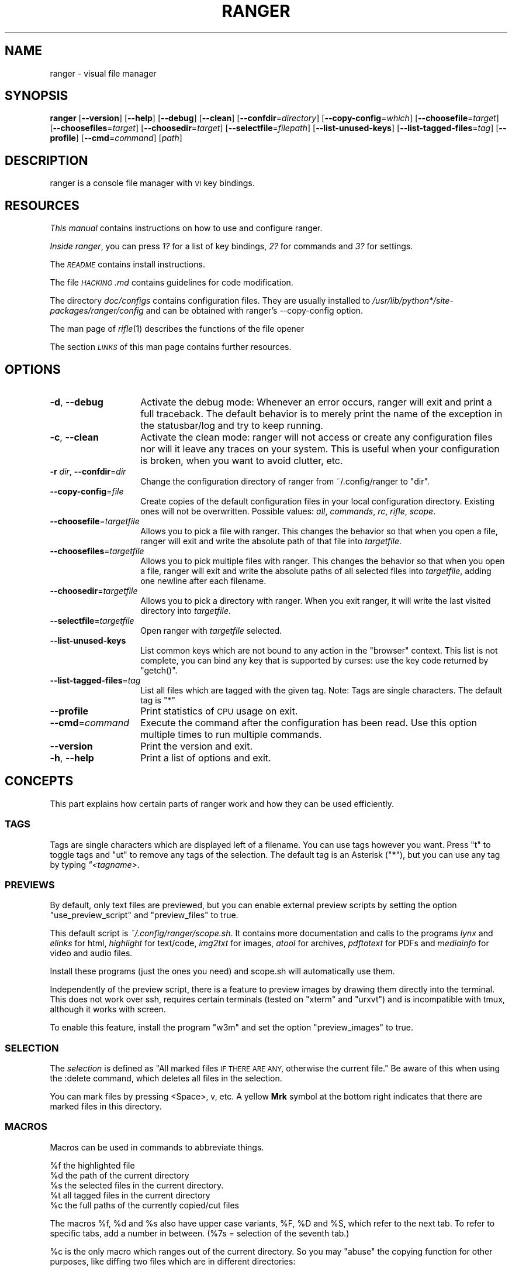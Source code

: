 .\" Automatically generated by Pod::Man 2.28 (Pod::Simple 3.28)
.\"
.\" Standard preamble:
.\" ========================================================================
.de Sp \" Vertical space (when we can't use .PP)
.if t .sp .5v
.if n .sp
..
.de Vb \" Begin verbatim text
.ft CW
.nf
.ne \\$1
..
.de Ve \" End verbatim text
.ft R
.fi
..
.\" Set up some character translations and predefined strings.  \*(-- will
.\" give an unbreakable dash, \*(PI will give pi, \*(L" will give a left
.\" double quote, and \*(R" will give a right double quote.  \*(C+ will
.\" give a nicer C++.  Capital omega is used to do unbreakable dashes and
.\" therefore won't be available.  \*(C` and \*(C' expand to `' in nroff,
.\" nothing in troff, for use with C<>.
.tr \(*W-
.ds C+ C\v'-.1v'\h'-1p'\s-2+\h'-1p'+\s0\v'.1v'\h'-1p'
.ie n \{\
.    ds -- \(*W-
.    ds PI pi
.    if (\n(.H=4u)&(1m=24u) .ds -- \(*W\h'-12u'\(*W\h'-12u'-\" diablo 10 pitch
.    if (\n(.H=4u)&(1m=20u) .ds -- \(*W\h'-12u'\(*W\h'-8u'-\"  diablo 12 pitch
.    ds L" ""
.    ds R" ""
.    ds C` ""
.    ds C' ""
'br\}
.el\{\
.    ds -- \|\(em\|
.    ds PI \(*p
.    ds L" ``
.    ds R" ''
.    ds C`
.    ds C'
'br\}
.\"
.\" Escape single quotes in literal strings from groff's Unicode transform.
.ie \n(.g .ds Aq \(aq
.el       .ds Aq '
.\"
.\" If the F register is turned on, we'll generate index entries on stderr for
.\" titles (.TH), headers (.SH), subsections (.SS), items (.Ip), and index
.\" entries marked with X<> in POD.  Of course, you'll have to process the
.\" output yourself in some meaningful fashion.
.\"
.\" Avoid warning from groff about undefined register 'F'.
.de IX
..
.nr rF 0
.if \n(.g .if rF .nr rF 1
.if (\n(rF:(\n(.g==0)) \{
.    if \nF \{
.        de IX
.        tm Index:\\$1\t\\n%\t"\\$2"
..
.        if !\nF==2 \{
.            nr % 0
.            nr F 2
.        \}
.    \}
.\}
.rr rF
.\"
.\" Accent mark definitions (@(#)ms.acc 1.5 88/02/08 SMI; from UCB 4.2).
.\" Fear.  Run.  Save yourself.  No user-serviceable parts.
.    \" fudge factors for nroff and troff
.if n \{\
.    ds #H 0
.    ds #V .8m
.    ds #F .3m
.    ds #[ \f1
.    ds #] \fP
.\}
.if t \{\
.    ds #H ((1u-(\\\\n(.fu%2u))*.13m)
.    ds #V .6m
.    ds #F 0
.    ds #[ \&
.    ds #] \&
.\}
.    \" simple accents for nroff and troff
.if n \{\
.    ds ' \&
.    ds ` \&
.    ds ^ \&
.    ds , \&
.    ds ~ ~
.    ds /
.\}
.if t \{\
.    ds ' \\k:\h'-(\\n(.wu*8/10-\*(#H)'\'\h"|\\n:u"
.    ds ` \\k:\h'-(\\n(.wu*8/10-\*(#H)'\`\h'|\\n:u'
.    ds ^ \\k:\h'-(\\n(.wu*10/11-\*(#H)'^\h'|\\n:u'
.    ds , \\k:\h'-(\\n(.wu*8/10)',\h'|\\n:u'
.    ds ~ \\k:\h'-(\\n(.wu-\*(#H-.1m)'~\h'|\\n:u'
.    ds / \\k:\h'-(\\n(.wu*8/10-\*(#H)'\z\(sl\h'|\\n:u'
.\}
.    \" troff and (daisy-wheel) nroff accents
.ds : \\k:\h'-(\\n(.wu*8/10-\*(#H+.1m+\*(#F)'\v'-\*(#V'\z.\h'.2m+\*(#F'.\h'|\\n:u'\v'\*(#V'
.ds 8 \h'\*(#H'\(*b\h'-\*(#H'
.ds o \\k:\h'-(\\n(.wu+\w'\(de'u-\*(#H)/2u'\v'-.3n'\*(#[\z\(de\v'.3n'\h'|\\n:u'\*(#]
.ds d- \h'\*(#H'\(pd\h'-\w'~'u'\v'-.25m'\f2\(hy\fP\v'.25m'\h'-\*(#H'
.ds D- D\\k:\h'-\w'D'u'\v'-.11m'\z\(hy\v'.11m'\h'|\\n:u'
.ds th \*(#[\v'.3m'\s+1I\s-1\v'-.3m'\h'-(\w'I'u*2/3)'\s-1o\s+1\*(#]
.ds Th \*(#[\s+2I\s-2\h'-\w'I'u*3/5'\v'-.3m'o\v'.3m'\*(#]
.ds ae a\h'-(\w'a'u*4/10)'e
.ds Ae A\h'-(\w'A'u*4/10)'E
.    \" corrections for vroff
.if v .ds ~ \\k:\h'-(\\n(.wu*9/10-\*(#H)'\s-2\u~\d\s+2\h'|\\n:u'
.if v .ds ^ \\k:\h'-(\\n(.wu*10/11-\*(#H)'\v'-.4m'^\v'.4m'\h'|\\n:u'
.    \" for low resolution devices (crt and lpr)
.if \n(.H>23 .if \n(.V>19 \
\{\
.    ds : e
.    ds 8 ss
.    ds o a
.    ds d- d\h'-1'\(ga
.    ds D- D\h'-1'\(hy
.    ds th \o'bp'
.    ds Th \o'LP'
.    ds ae ae
.    ds Ae AE
.\}
.rm #[ #] #H #V #F C
.\" ========================================================================
.\"
.IX Title "RANGER 1"
.TH RANGER 1 "ranger-1.6.1" "01/29/2015" "ranger manual"
.\" For nroff, turn off justification.  Always turn off hyphenation; it makes
.\" way too many mistakes in technical documents.
.if n .ad l
.nh
.SH "NAME"
ranger \- visual file manager
.SH "SYNOPSIS"
.IX Header "SYNOPSIS"
\&\fBranger\fR [\fB\-\-version\fR] [\fB\-\-help\fR] [\fB\-\-debug\fR] [\fB\-\-clean\fR]
[\fB\-\-confdir\fR=\fIdirectory\fR] [\fB\-\-copy\-config\fR=\fIwhich\fR]
[\fB\-\-choosefile\fR=\fItarget\fR] [\fB\-\-choosefiles\fR=\fItarget\fR]
[\fB\-\-choosedir\fR=\fItarget\fR] [\fB\-\-selectfile\fR=\fIfilepath\fR]
[\fB\-\-list\-unused\-keys\fR] [\fB\-\-list\-tagged\-files\fR=\fItag\fR]
[\fB\-\-profile\fR] [\fB\-\-cmd\fR=\fIcommand\fR] [\fIpath\fR]
.SH "DESCRIPTION"
.IX Header "DESCRIPTION"
ranger is a console file manager with \s-1VI\s0 key bindings.
.SH "RESOURCES"
.IX Header "RESOURCES"
\&\fIThis manual\fR contains instructions on how to use and configure ranger.
.PP
\&\fIInside ranger\fR, you can press \fI1?\fR for a list of key bindings, \fI2?\fR for
commands and \fI3?\fR for settings.
.PP
The \fI\s-1README\s0\fR contains install instructions.
.PP
The file \fI\s-1HACKING\s0.md\fR contains guidelines for code modification.
.PP
The directory \fIdoc/configs\fR contains configuration files.  They are usually
installed to \fI/usr/lib/python*/site\-packages/ranger/config\fR and can be
obtained with ranger's \-\-copy\-config option.
.PP
The man page of \fIrifle\fR\|(1) describes the functions of the file opener
.PP
The section \fI\s-1LINKS\s0\fR of this man page contains further resources.
.SH "OPTIONS"
.IX Header "OPTIONS"
.IP "\fB\-d\fR, \fB\-\-debug\fR" 14
.IX Item "-d, --debug"
Activate the debug mode: Whenever an error occurs, ranger will exit and print a
full traceback.  The default behavior is to merely print the name of the
exception in the statusbar/log and try to keep running.
.IP "\fB\-c\fR, \fB\-\-clean\fR" 14
.IX Item "-c, --clean"
Activate the clean mode:  ranger will not access or create any configuration
files nor will it leave any traces on your system.  This is useful when your
configuration is broken, when you want to avoid clutter, etc.
.IP "\fB\-r\fR \fIdir\fR, \fB\-\-confdir\fR=\fIdir\fR" 14
.IX Item "-r dir, --confdir=dir"
Change the configuration directory of ranger from ~/.config/ranger to \*(L"dir\*(R".
.IP "\fB\-\-copy\-config\fR=\fIfile\fR" 14
.IX Item "--copy-config=file"
Create copies of the default configuration files in your local configuration
directory.  Existing ones will not be overwritten.  Possible values: \fIall\fR,
\&\fIcommands\fR, \fIrc\fR, \fIrifle\fR, \fIscope\fR.
.IP "\fB\-\-choosefile\fR=\fItargetfile\fR" 14
.IX Item "--choosefile=targetfile"
Allows you to pick a file with ranger.  This changes the behavior so that when
you open a file, ranger will exit and write the absolute path of that file into
\&\fItargetfile\fR.
.IP "\fB\-\-choosefiles\fR=\fItargetfile\fR" 14
.IX Item "--choosefiles=targetfile"
Allows you to pick multiple files with ranger.  This changes the behavior so
that when you open a file, ranger will exit and write the absolute paths of all
selected files into \fItargetfile\fR, adding one newline after each filename.
.IP "\fB\-\-choosedir\fR=\fItargetfile\fR" 14
.IX Item "--choosedir=targetfile"
Allows you to pick a directory with ranger.  When you exit ranger, it will
write the last visited directory into \fItargetfile\fR.
.IP "\fB\-\-selectfile\fR=\fItargetfile\fR" 14
.IX Item "--selectfile=targetfile"
Open ranger with \fItargetfile\fR selected.
.IP "\fB\-\-list\-unused\-keys\fR" 14
.IX Item "--list-unused-keys"
List common keys which are not bound to any action in the \*(L"browser\*(R" context.
This list is not complete, you can bind any key that is supported by curses:
use the key code returned by \f(CW\*(C`getch()\*(C'\fR.
.IP "\fB\-\-list\-tagged\-files\fR=\fItag\fR" 14
.IX Item "--list-tagged-files=tag"
List all files which are tagged with the given tag.  Note: Tags are single
characters.  The default tag is \*(L"*\*(R"
.IP "\fB\-\-profile\fR" 14
.IX Item "--profile"
Print statistics of \s-1CPU\s0 usage on exit.
.IP "\fB\-\-cmd\fR=\fIcommand\fR" 14
.IX Item "--cmd=command"
Execute the command after the configuration has been read.  Use this option
multiple times to run multiple commands.
.IP "\fB\-\-version\fR" 14
.IX Item "--version"
Print the version and exit.
.IP "\fB\-h\fR, \fB\-\-help\fR" 14
.IX Item "-h, --help"
Print a list of options and exit.
.SH "CONCEPTS"
.IX Header "CONCEPTS"
This part explains how certain parts of ranger work and how they can be used
efficiently.
.SS "\s-1TAGS\s0"
.IX Subsection "TAGS"
Tags are single characters which are displayed left of a filename.  You can use
tags however you want.  Press \*(L"t\*(R" to toggle tags and \*(L"ut\*(R" to remove any tags of
the selection. The default tag is an Asterisk (\*(L"*\*(R"), but you can use any tag by
typing \fI"<tagname>\fR.
.SS "\s-1PREVIEWS\s0"
.IX Subsection "PREVIEWS"
By default, only text files are previewed, but you can enable external preview
scripts by setting the option \f(CW\*(C`use_preview_script\*(C'\fR and \f(CW\*(C`preview_files\*(C'\fR to true.
.PP
This default script is \fI~/.config/ranger/scope.sh\fR. It contains more
documentation and calls to the programs \fIlynx\fR and \fIelinks\fR for html,
\&\fIhighlight\fR for text/code, \fIimg2txt\fR for images, \fIatool\fR for archives,
\&\fIpdftotext\fR for PDFs and \fImediainfo\fR for video and audio files.
.PP
Install these programs (just the ones you need) and scope.sh will automatically
use them.
.PP
Independently of the preview script, there is a feature to preview images
by drawing them directly into the terminal.  This does not work over ssh,
requires certain terminals (tested on \*(L"xterm\*(R" and \*(L"urxvt\*(R") and is incompatible
with tmux, although it works with screen.
.PP
To enable this feature, install the program \*(L"w3m\*(R" and set the option
\&\f(CW\*(C`preview_images\*(C'\fR to true.
.SS "\s-1SELECTION\s0"
.IX Subsection "SELECTION"
The \fIselection\fR is defined as \*(L"All marked files \s-1IF THERE ARE ANY,\s0 otherwise
the current file.\*(R"  Be aware of this when using the :delete command, which
deletes all files in the selection.
.PP
You can mark files by pressing <Space>, v, etc.  A yellow \fBMrk\fR symbol at the
bottom right indicates that there are marked files in this directory.
.SS "\s-1MACROS\s0"
.IX Subsection "MACROS"
Macros can be used in commands to abbreviate things.
.PP
.Vb 5
\& %f   the highlighted file
\& %d   the path of the current directory
\& %s   the selected files in the current directory.
\& %t   all tagged files in the current directory
\& %c   the full paths of the currently copied/cut files
.Ve
.PP
The macros \f(CW%f\fR, \f(CW%d\fR and \f(CW%s\fR also have upper case variants, \f(CW%F\fR, \f(CW%D\fR and \f(CW%S\fR,
which refer to the next tab.  To refer to specific tabs, add a number in
between.  (%7s = selection of the seventh tab.)
.PP
\&\f(CW%c\fR is the only macro which ranges out of the current directory. So you may
\&\*(L"abuse\*(R" the copying function for other purposes, like diffing two files which
are in different directories:
.PP
.Vb 2
\& Yank the file A (type yy), move to the file B, then type
\& @diff %c %f
.Ve
.PP
Macros for file paths are generally shell-escaped so they can be used in the
\&\f(CW\*(C`shell\*(C'\fR command.
.PP
Additionally, if you create a key binding that uses <any>, a special statement
which accepts any key, then the macro \f(CW%any\fR (or \f(CW%any0\fR, \f(CW%any1\fR, \f(CW%any2\fR, ...) can be
used in the command to get the key that was pressed.
.SS "\s-1BOOKMARKS\s0"
.IX Subsection "BOOKMARKS"
Type \fBm<key>\fR to bookmark the current directory. You can re-enter this
directory by typing \fB`<key>\fR. <key> can be any letter or digit.  Unlike vim,
both lowercase and uppercase bookmarks are persistent.
.PP
Each time you jump to a bookmark, the special bookmark at key ` will be set
to the last directory. So typing \*(L"``\*(R" gets you back to where you were before.
.PP
Bookmarks are selectable when tabbing in the :cd command.
.PP
Note: The bookmarks ' (Apostrophe) and ` (Backtick) are the same.
.SS "\s-1RIFLE\s0"
.IX Subsection "RIFLE"
Rifle is the file opener of ranger.  It can be used as a standalone program or
a python module.  It is located at \fIranger/ext/rifle.py\fR.  In contrast to
other, more simple file openers, rifle can automatically find installed
programs so it can be used effectively out of the box on a variety of systems.
.PP
It's configured in \fIrifle.conf\fR through a list of conditions and commands.
For each line the conditions are checked and if they are met, the respective
command is taken into consideration.  By default, simply the first matching
rule is used.  In ranger, you can list and choose rules by typing \*(L"r\*(R" or simply
by typing \*(L"<rulenumber><enter>\*(R".  If you use rifle standalone, you can list all
rules with the \*(L"\-l\*(R" option and pick a rule with \*(L"\-p <number>\*(R".
.PP
The rules, along with further documentation, are contained in
\&\fIranger/config/rifle.conf\fR.
.SS "\s-1FLAGS\s0"
.IX Subsection "FLAGS"
Flags give you a way to modify the behavior of the spawned process.  They are
used in the commands \f(CW\*(C`:open_with\*(C'\fR (key \*(L"r\*(R") and \f(CW\*(C`:shell\*(C'\fR (key \*(L"!\*(R").
.PP
.Vb 4
\& f   Fork the process.  (Run in background)
\& c   Run the current file only, instead of the selection
\& r   Run application with root privilege (requires sudo)
\& t   Run application in a new terminal window
.Ve
.PP
There are some additional flags that can currently be used only in the \f(CW\*(C`shell\*(C'\fR
command: (for example \f(CW\*(C`:shell \-w df\*(C'\fR)
.PP
.Vb 3
\& p   Redirect output to the pager
\& s   Silent mode.  Output will be discarded.
\& w   Wait for an Enter\-press when the process is done
.Ve
.PP
By default, all the flags are off unless specified otherwise in the
\&\fIrifle.conf\fR configuration file.  You can specify as many flags as you want.
An uppercase flag negates the effect: \*(L"ffcccFsf\*(R" is equivalent to \*(L"cs\*(R".
.PP
The terminal program name for the \*(L"t\*(R" flag is taken from the environment
variable \f(CW$TERMCMD\fR.  If it doesn't exist, it tries to extract it from \f(CW$TERM\fR and
uses \*(L"xterm\*(R" as a fallback if that fails.
.PP
Examples: \f(CW\*(C`:open_with c\*(C'\fR will open the file that you currently point at, even
if you have selected other files.  \f(CW\*(C`:shell \-w df\*(C'\fR will run \*(L"df\*(R" and wait for
you to press Enter before switching back to ranger.
.SS "\s-1PLUGINS\s0"
.IX Subsection "PLUGINS"
ranger's plugin system consists of python files which are located in
\&\fI~/.config/ranger/plugins/\fR and are imported in alphabetical order when
starting ranger.  A plugin changes rangers behavior by overwriting or extending
a function that ranger uses.  This allows you to change pretty much every part
of ranger, but there is no guarantee that things will continue to work in
future versions as the source code evolves.
.PP
There are some hooks that are specifically made for the use in plugins.  They
are functions that start with hook_ and can be found throughout the code.
.PP
.Vb 1
\& grep \*(Aqdef hook_\*(Aq \-r /path/to/rangers/source
.Ve
.PP
Also try:
.PP
.Vb 1
\& pydoc ranger.api
.Ve
.PP
Note that you should \s-1NOT\s0 simply overwrite a function unless you know what
you're doing.  Instead, save the existing function and call it from your new
one.  This way, multiple plugins can use the same hook.  There are several
sample plugins in the \fI/usr/share/doc/ranger/examples/\fR directory, including a
hello-world plugin that describes this procedure.
.SH "KEY BINDINGS"
.IX Header "KEY BINDINGS"
Key bindings are defined in the file \fIranger/config/rc.conf\fR.  Check this
file for a list of all key bindings.  You can copy it to your local
configuration directory with the \-\-copy\-config=rc option.
.PP
Many key bindings take an additional numeric argument.  Type \fI5j\fR to move
down 5 lines, \fI2l\fR to open a file in mode 2, \fI10<Space>\fR to mark 10 files.
.PP
This list contains the most useful bindings:
.SS "\s-1MAIN BINDINGS\s0"
.IX Subsection "MAIN BINDINGS"
.IP "h, j, k, l" 14
.IX Item "h, j, k, l"
Move left, down, up or right
.IP "^D or J, ^U or K" 14
.IX Item "^D or J, ^U or K"
Move a half page down, up
.IP "H, L" 14
.IX Item "H, L"
Move back and forward in the history
.IP "gg" 14
.IX Item "gg"
Move to the top
.IP "G" 14
.IX Item "G"
Move to the bottom
.IP "[, ]" 14
Move up and down in the parent directory.
.IP "^R" 14
.IX Item "^R"
Reload everything
.IP "^L" 14
.IX Item "^L"
Redraw the screen
.IP "i" 14
.IX Item "i"
Inspect the current file in a bigger window.
.IP "E" 14
.IX Item "E"
Edit the current file in \f(CW$EDITOR\fR (\*(L"nano\*(R" by default)
.IP "S" 14
.IX Item "S"
Open a shell in the current directory
.IP "?" 14
Opens this man page
.IP "W" 14
.IX Item "W"
Opens the log window where you can review messages that pop up at the bottom.
.IP "w" 14
.IX Item "w"
Opens the task window where you can view and modify background processes that
currently run in ranger.  In there, you can type \*(L"dd\*(R" to abort a process and
\&\*(L"J\*(R" or \*(L"K\*(R" to change the priority of a process.  Only one process is run at a
time.
.IP "^C" 14
.IX Item "^C"
Stop the currently running background process that ranger has started, like
copying files, loading directories or file previews.
.IP "<octal>=, +<who><what>, \-<who><what>" 14
.IX Item "<octal>=, +<who><what>, -<who><what>"
Change the permissions of the selection.  For example, \f(CW\*(C`777=\*(C'\fR is equivalent to
\&\f(CW\*(C`chmod 777 %s\*(C'\fR, \f(CW\*(C`+ar\*(C'\fR does \f(CW\*(C`chmod a+r %s\*(C'\fR, \f(CW\*(C`\-ow\*(C'\fR does \f(CW\*(C`chmod o\-w %s\*(C'\fR etc.
.IP "yy" 14
.IX Item "yy"
Copy (yank) the selection, like pressing Ctrl+C in modern \s-1GUI\s0 programs.
.IP "dd" 14
.IX Item "dd"
Cut the selection, like pressing Ctrl+X in modern \s-1GUI\s0 programs.
.IP "pp" 14
.IX Item "pp"
Paste the files which were previously copied or cut, like pressing Ctrl+V in
modern \s-1GUI\s0 programs.
.IP "po" 14
.IX Item "po"
Paste the copied/cut files, overwriting existing files.
.IP "pl, pL" 14
.IX Item "pl, pL"
Create symlinks (absolute or relative) to the copied files
.IP "phl" 14
.IX Item "phl"
Create hardlinks to the copied files
.IP "pht" 14
.IX Item "pht"
Duplicate the subdirectory tree of the copied directory, then create
hardlinks for each contained file into the new directory tree.
.IP "m\fIX\fR" 14
.IX Item "mX"
Create a bookmark with the name \fIX\fR
.IP "`\fIX\fR" 14
.IX Item "`X"
Move to the bookmark with the name \fIX\fR
.IP "n" 14
.IX Item "n"
Find the next file.  By default, this gets you to the newest file in the
directory, but if you search something using the keys /, cm, ct, ..., it will
get you to the next found entry.
.IP "N" 14
.IX Item "N"
Find the previous file.
.IP "o\fIX\fR" 14
.IX Item "oX"
Change the sort method (like in mutt)
.IP "z\fIX\fR" 14
.IX Item "zX"
Change settings.  See the settings section for a list of settings and their
hotkey.
.IP "u\fI?\fR" 14
.IX Item "u?"
Universal undo-key.  Depending on the key that you press after \*(L"u\*(R", it either
restores closed tabs (uq), removes tags (ut), clears the copy/cut buffer (ud),
starts the reversed visual mode (uV) or clears the selection (uv).
.IP "f" 14
.IX Item "f"
Quickly navigate by entering a part of the filename.
.IP "Space" 14
.IX Item "Space"
Mark a file.
.IP "v" 14
.IX Item "v"
Toggle the mark-status of all files
.IP "V" 14
.IX Item "V"
Starts the visual mode, which selects all files between the starting point and
the cursor until you press \s-1ESC. \s0 To unselect files in the same way, use \*(L"uV\*(R".
.IP "/" 14
Search for files in the current directory.
.IP ":" 14
Open the console.
.IP "!" 14
Open the console with the content \*(L"shell \*(R" so you can quickly run commands
.IP "@" 14
Open the console with the content \*(L"shell  \f(CW%s\fR\*(R", placing the cursor before the
\&\*(L" \f(CW%s\fR\*(R" so you can quickly run commands with the current selection as the
argument.
.IP "r" 14
.IX Item "r"
Open the console with the content \*(L"open with \*(R" so you can decide which program
to use to open the current file selection.
.IP "cd" 14
.IX Item "cd"
Open the console with the content \*(L"cd \*(R"
.IP "Alt\-\fIN\fR" 14
.IX Item "Alt-N"
Open a tab. N has to be a number from 0 to 9. If the tab doesn't exist yet, it
will be created.
.IP "gn, ^N" 14
.IX Item "gn, ^N"
Create a new tab.
.IP "gt, gT" 14
.IX Item "gt, gT"
Go to the next or previous tab. You can also use \s-1TAB\s0 and \s-1SHIFT+TAB\s0 instead.
.IP "gc, ^W" 14
.IX Item "gc, ^W"
Close the current tab.  The last tab cannot be closed this way.
.IP "M" 14
.IX Item "M"
A key chain that allows you to quickly change the line mode of all the files of
the current directory.  For a more permanent solution, use the command
\&\*(L"default_linemode\*(R" in your rc.conf.
.SS "READLINE-LIKE \s-1BINDINGS IN THE CONSOLE\s0"
.IX Subsection "READLINE-LIKE BINDINGS IN THE CONSOLE"
.IP "^B, ^F" 14
.IX Item "^B, ^F"
Move left and right (B for back, F for forward)
.IP "^P, ^N" 14
.IX Item "^P, ^N"
Move up and down (P for previous, N for Next)
.IP "^A, ^E" 14
.IX Item "^A, ^E"
Move to the start or to the end
.IP "^D" 14
.IX Item "^D"
Delete the current character.
.IP "^H" 14
.IX Item "^H"
Backspace.
.SH "MOUSE BUTTONS"
.IX Header "MOUSE BUTTONS"
.IP "Left Mouse Button" 4
.IX Item "Left Mouse Button"
Click on something and you'll move there.  To run a file, \*(L"enter\*(R" it, like a
directory, by clicking on the preview.
.IP "Right Mouse Button" 4
.IX Item "Right Mouse Button"
Enter a directory or run a file.
.IP "Scroll Wheel" 4
.IX Item "Scroll Wheel"
Scrolls up or down.  You can point at the column of the parent directory while
scrolling to switch directories.
.SH "SETTINGS"
.IX Header "SETTINGS"
This section lists all built-in settings of ranger.  The valid types for the
value are in [brackets].  The hotkey to toggle the setting is in <brokets>, if
a hotkey exists.
.PP
Settings can be changed in the file \fI~/.config/ranger/rc.conf\fR or on the
fly with the command \fB:set option value\fR.  Examples:
.PP
.Vb 2
\& set column_ratios 1,2,3
\& set show_hidden true
.Ve
.PP
The different types of settings and an example for each type:
.PP
.Vb 7
\& setting type   | example values
\& \-\-\-\-\-\-\-\-\-\-\-\-\-\-\-+\-\-\-\-\-\-\-\-\-\-\-\-\-\-\-\-\-\-\-\-\-\-\-\-\-\-\-\-
\& bool           | true, false
\& integer        | 1, 23, 1337
\& string         | foo, hello world
\& list           | 1,2,3,4
\& none           | none
.Ve
.PP
You can view a list of all settings and their current values by pressing \*(L"3?\*(R"
in ranger.
.IP "automatically_count_files [bool]" 4
.IX Item "automatically_count_files [bool]"
Should ranger count and display the number of files in each directory
as soon as it's visible?  This gets slow with remote file sytems.  Turning it
off will still allow you to see the number of files after entering the
directory.
.IP "autosave_bookmarks [bool]" 4
.IX Item "autosave_bookmarks [bool]"
Save bookmarks (used with mX and `X) instantly?  This helps to synchronize
bookmarks between multiple ranger instances but leads to *slight* performance
loss.  When false, bookmarks are saved when ranger is exited.
.IP "autoupdate_cumulative_size [bool]" 4
.IX Item "autoupdate_cumulative_size [bool]"
You can display the \*(L"real\*(R" cumulative size of directories by using the command
:get_cumulative_size or typing \*(L"dc\*(R".  The size is expensive to calculate and
will not be updated automatically.  You can choose to update it automatically
though by turning on this option.
.IP "cd_bookmarks [bool]" 4
.IX Item "cd_bookmarks [bool]"
Specify whether bookmarks should be included in the tab completion of the \*(L"cd\*(R"
command.
.IP "collapse_preview [bool] <zc>" 4
.IX Item "collapse_preview [bool] <zc>"
When no preview is visible, should the last column be squeezed to make use of
the whitespace?
.IP "colorscheme [string]" 4
.IX Item "colorscheme [string]"
Which colorscheme to use?  These colorschemes are available by default:
\&\fBdefault\fR, \fBjungle\fR, \fBsnow\fR.  Snow is a monochrome scheme, jungle replaces
blue directories with green ones for better visibility on certain terminals.
.IP "column_ratios [list]" 4
.IX Item "column_ratios [list]"
How many columns are there, and what are their relative widths?  For example, a
value of 1,1,1 would mean 3 evenly sized columns. 1,1,1,1,4 means 5 columns
with the preview column being as large as the other columns combined.
.IP "confirm_on_delete [string]" 4
.IX Item "confirm_on_delete [string]"
Ask for a confirmation when running the \*(L"delete\*(R" command?  Valid values are
\&\*(L"always\*(R" (default), \*(L"never\*(R", \*(L"multiple\*(R". With \*(L"multiple\*(R", ranger will ask only
if you delete multiple files at once.
.IP "dirname_in_tabs [bool]" 4
.IX Item "dirname_in_tabs [bool]"
Display the directory name in tabs?
.IP "display_size_in_main_column [bool]" 4
.IX Item "display_size_in_main_column [bool]"
Display the file size in the main column?
.IP "display_size_in_status_bar [bool]" 4
.IX Item "display_size_in_status_bar [bool]"
Display the file size in the status bar?
.IP "display_tags_in_all_columns [bool]" 4
.IX Item "display_tags_in_all_columns [bool]"
Display tags in all columns?
.IP "draw_borders [bool]" 4
.IX Item "draw_borders [bool]"
Draw borders around columns?
.IP "draw_progress_bar_in_statusbar [bool]" 4
.IX Item "draw_progress_bar_in_statusbar [bool]"
Draw a progress bar in the status bar which displays the average state of all
currently running tasks which support progress bars?
.IP "flushinput [bool] <zi>" 4
.IX Item "flushinput [bool] <zi>"
Flush the input after each key hit?  One advantage is that when scrolling down
with \*(L"j\*(R", ranger stops scrolling instantly when you release the key.  One
disadvantage is that when you type commands blindly, some keys might get lost.
.IP "hidden_filter [string]" 4
.IX Item "hidden_filter [string]"
A regular expression pattern for files which should be hidden.  For example,
this pattern will hide all files that start with a dot or end with a tilde.
.Sp
.Vb 1
\& set hidden_filter ^\e.|~$
.Ve
.IP "idle_delay [integer]" 4
.IX Item "idle_delay [integer]"
The delay that ranger idly waits for user input, in milliseconds, with a
resolution of 100ms.  Lower delay reduces lag between directory updates but
increases \s-1CPU\s0 load.
.IP "max_console_history_size [integer, none]" 4
.IX Item "max_console_history_size [integer, none]"
How many console commands should be kept in history?  \*(L"none\*(R" will disable the
limit.
.IP "max_history_size [integer, none]" 4
.IX Item "max_history_size [integer, none]"
How many directory changes should be kept in history?
.IP "metadata_deep_search [bool]" 4
.IX Item "metadata_deep_search [bool]"
When the metadata manager module looks for metadata, should it only look for a
\&\*(L".metadata.json\*(R" file in the current directory, or do a deep search and check
all directories above the current one as well?
.IP "mouse_enabled [bool] <zm>" 4
.IX Item "mouse_enabled [bool] <zm>"
Enable mouse input?
.IP "padding_right [bool]" 4
.IX Item "padding_right [bool]"
When collapse_preview is on and there is no preview, should there remain a
little padding on the right?  This allows you to click into that space to run
the file.
.IP "preview_directories [bool] <zP>" 4
.IX Item "preview_directories [bool] <zP>"
Preview directories in the preview column?
.IP "preview_files [bool] <zp>" 4
.IX Item "preview_files [bool] <zp>"
Preview files in the preview column?
.IP "preview_images [bool]" 4
.IX Item "preview_images [bool]"
Draw images inside the console with the external program w3mimgpreview?
.IP "preview_max_size [int]" 4
.IX Item "preview_max_size [int]"
Avoid previewing files that exceed a certain size, in bytes.  Use a value of 0
to disable this feature.
.IP "preview_script [string, none]" 4
.IX Item "preview_script [string, none]"
Which script should handle generating previews?  If the file doesn't exist, or
use_preview_script is off, ranger will handle previews itself by just printing
the content.
.IP "save_console_history [bool]" 4
.IX Item "save_console_history [bool]"
Should the console history be saved on exit?  If disabled, the console history
is reset when you restart ranger.
.IP "scroll_offset [integer]" 4
.IX Item "scroll_offset [integer]"
Try to keep this much space between the top/bottom border when scrolling.
.IP "shorten_title [integer]" 4
.IX Item "shorten_title [integer]"
Trim the title of the window if it gets long?  The number defines how many
directories are displayed at once. A value of 0 turns off this feature.
.IP "show_cursor [bool]" 4
.IX Item "show_cursor [bool]"
Always show the terminal cursor?
.IP "show_hidden_bookmarks [bool]" 4
.IX Item "show_hidden_bookmarks [bool]"
Show dotfiles in the bookmark preview window? (Type ')
.IP "show_hidden [bool] <zh>, <^H>" 4
.IX Item "show_hidden [bool] <zh>, <^H>"
Show hidden files?
.IP "sort_case_insensitive [bool] <zc>" 4
.IX Item "sort_case_insensitive [bool] <zc>"
Sort case-insensitively?  If true, \*(L"a\*(R" will be listed before \*(L"B\*(R" even though
its \s-1ASCII\s0 value is higher.
.IP "sort_directories_first [bool] <zd>" 4
.IX Item "sort_directories_first [bool] <zd>"
Sort directories first?
.IP "sort_reverse [bool] <or>" 4
.IX Item "sort_reverse [bool] <or>"
Reverse the order of files?
.IP "sort [string] <oa>, <ob>, <oc>, <oe>, <om>, <on>, <ot>, <os>, <oz>" 4
.IX Item "sort [string] <oa>, <ob>, <oc>, <oe>, <om>, <on>, <ot>, <os>, <oz>"
Which sorting mechanism should be used?  Choose one of \fBatime\fR, \fBbasename\fR,
\&\fBctime\fR, \fBextension\fR, \fBmtime\fR, \fBnatural\fR, \fBtype\fR, \fBsize\fR, \fBrandom\fR
.Sp
Note: You can reverse the order by typing an uppercase second letter in the key
combination, e.g. \*(L"oN\*(R" to sort from Z to A.
.IP "status_bar_on_top [bool]" 4
.IX Item "status_bar_on_top [bool]"
Put the status bar at the top of the window?
.IP "tilde_in_titlebar [bool]" 4
.IX Item "tilde_in_titlebar [bool]"
Abbreviate \f(CW$HOME\fR with ~ in the title bar (first line) of ranger?
.IP "unicode_ellipsis [bool]" 4
.IX Item "unicode_ellipsis [bool]"
Use a unicode \*(L"...\*(R" character instead of \*(L"~\*(R" to mark cut-off filenames?
.IP "update_title [bool]" 4
.IX Item "update_title [bool]"
Set a window title?
.IP "update_tmux_title [bool]" 4
.IX Item "update_tmux_title [bool]"
Set the title to \*(L"ranger\*(R" in the tmux program?
.IP "use_preview_script [bool] <zv>" 4
.IX Item "use_preview_script [bool] <zv>"
Use the preview script defined in the setting \fIpreview_script\fR?
.IP "vcs_aware [bool]" 4
.IX Item "vcs_aware [bool]"
Gather and display data about version control systems. Supported vcs: git, hg.
.IP "vcs_backend_git, vcs_backend_hg, vcs_backend_bzr [string]" 4
.IX Item "vcs_backend_git, vcs_backend_hg, vcs_backend_bzr [string]"
Sets the state for the version control backend. The possible values are:
.Sp
.Vb 3
\& disabled   don\*(Aqt display any information.
\& local      display only local state.
\& enabled    display both, local and remote state. May be slow for hg and bzr.
.Ve
.IP "xterm_alt_key [bool]" 4
.IX Item "xterm_alt_key [bool]"
Enable this if key combinations with the Alt Key don't work for you.
(Especially on xterm)
.SH "COMMANDS"
.IX Header "COMMANDS"
You can enter the commands in the console which is opened by pressing \*(L":\*(R".
.PP
You can always get a list of the currently existing commands by typing \*(L"2?\*(R" in
ranger.  For your convenience, this is a list of the \*(L"public\*(R" commands including their parameters, excluding descriptions:
.PP
.Vb 10
\& alias [newcommand] [oldcommand]
\& bulkrename
\& cd [directory]
\& chain command1[; command2[; command3...]]
\& chmod octal_number
\& cmap key command
\& console [\-pSTARTPOSITION] command
\& copycmap key newkey [newkey2...]
\& copymap key newkey [newkey2...]
\& copypmap key newkey [newkey2...]
\& copytmap key newkey [newkey2...]
\& cunmap keys...
\& default_linemode [path=regexp | tag=tags] linemodename
\& delete
\& edit [filename]
\& eval [\-q] python_code
\& filter [string]
\& filter_inode_type [dfl]
\& find pattern
\& flat level
\& grep pattern
\& linemode linemodename
\& load_copy_buffer
\& map key command
\& mark pattern
\& mark_tag [tags]
\& meta key value
\& mkdir dirname
\& open_with [application] [flags] [mode]
\& pmap key command
\& prompt_metadata [key1 [key2 [...]]]
\& punmap keys...
\& quit
\& quit!
\& relink newpath
\& rename_append
\& rename newname
\& save_copy_buffer
\& scout [\-FLAGS] pattern
\& search pattern
\& search_inc pattern
\& set option value
\& setlocal [path=<path>] option value
\& shell [\-FLAGS] command
\& terminal
\& tmap key command
\& touch filename
\& travel pattern
\& tunmap keys...
\& unmap keys...
\& unmark pattern
\& unmark_tag [tags]
.Ve
.PP
There are additional commands which are directly translated to python
functions, one for every method in the ranger.core.actions.Actions class.
They are not documented here, since they are mostly for key bindings, not to be
typed in by a user.  Read the source if you are interested in them.
.PP
These are the public commands including their descriptions:
.IP "alias [\fInewcommand\fR] [\fIoldcommand\fR]" 2
.IX Item "alias [newcommand] [oldcommand]"
Copies the oldcommand as newcommand.
.IP "bulkrename" 2
.IX Item "bulkrename"
This command opens a list of selected files in an external editor.  After you
edit and save the file, it will generate a shell script which does bulk
renaming according to the changes you did in the file.
.Sp
This shell script is opened in an editor for you to review.  After you close
it, it will be executed.
.IP "cd [\fIdirectory\fR]" 2
.IX Item "cd [directory]"
The cd command changes the directory.  The command \f(CW\*(C`:cd \-\*(C'\fR is equivalent to
typing ``.
.IP "chain \fIcommand1\fR[; \fIcommand2\fR[; \fIcommand3\fR...]]" 2
.IX Item "chain command1[; command2[; command3...]]"
Combines multiple commands into one, separated by semicolons.
.IP "chmod \fIoctal_number\fR" 2
.IX Item "chmod octal_number"
Sets the permissions of the selection to the octal number.
.Sp
The octal number is between 000 and 777. The digits specify the permissions for
the user, the group and others.  A 1 permits execution, a 2 permits writing, a
4 permits reading.  Add those numbers to combine them. So a 7 permits
everything.
.Sp
Key bindings in the form of [\-+]<who><what> and <octal>= also exist.  For
example, \fB+ar\fR allows reading for everyone, \-ow forbids others to write and
777= allows everything.
.Sp
See also: man 1 chmod
.IP "cmap \fIkey\fR \fIcommand\fR" 2
.IX Item "cmap key command"
Binds keys for the console. Works like the \f(CW\*(C`map\*(C'\fR command.
.IP "console [\-p\fIN\fR] \fIcommand\fR" 2
.IX Item "console [-pN] command"
Opens the console with the command already typed in.  The cursor is placed at
\&\fIN\fR.
.IP "copycmap \fIkey\fR \fInewkey\fR [\fInewkey2\fR ...]" 2
.IX Item "copycmap key newkey [newkey2 ...]"
See \f(CW\*(C`copymap\*(C'\fR
.IP "copymap \fIkey\fR \fInewkey\fR [\fInewkey2\fR ...]" 2
.IX Item "copymap key newkey [newkey2 ...]"
Copies the keybinding \fIkey\fR to \fInewkey\fR in the \*(L"browser\*(R" context.  This is a
deep copy, so if you change the new binding (or parts of it) later, the old one
is not modified.
.Sp
To copy key bindings of the console, taskview, or pager use \*(L"copycmap\*(R",
\&\*(L"copytmap\*(R" or \*(L"copypmap\*(R".
.IP "copypmap \fIkey\fR \fInewkey\fR [\fInewkey2\fR ...]" 2
.IX Item "copypmap key newkey [newkey2 ...]"
See \f(CW\*(C`copymap\*(C'\fR
.IP "copytmap \fIkey\fR \fInewkey\fR [\fInewkey2\fR ...]" 2
.IX Item "copytmap key newkey [newkey2 ...]"
See \f(CW\*(C`copymap\*(C'\fR
.IP "cunmap [\fIkeys...\fR]" 2
.IX Item "cunmap [keys...]"
Removes key mappings of the console. Works like the \f(CW\*(C`unmap\*(C'\fR command.
.IP "default_linemode [\fIpath=regexp\fR | \fItag=tags\fR] \fIlinemodename\fR" 2
.IX Item "default_linemode [path=regexp | tag=tags] linemodename"
Sets the default linemode.  See \fIlinemode\fR command.
.Sp
Examples:
.Sp
Set the global default linemode to \*(L"permissions\*(R":
 :default_linemode permissions
.Sp
Set the default linemode to \*(L"permissions\*(R" for all files tagged with \*(L"p\*(R" or \*(L"P\*(R":
 :default_linemode tag=pP permissions
.Sp
Set the default linemode for all files in ~/books/ to \*(L"metatitle\*(R":
 :default_linemode path=/home/.*?/books/.* metatitle
.IP "delete" 2
.IX Item "delete"
Destroy all files in the selection with a roundhouse kick.  ranger will ask for
a confirmation if you attempt to delete multiple (marked) files or non-empty
directories.  This can be changed by modifying the setting \*(L"confirm_on_delete\*(R".
.IP "edit [\fIfilename\fR]" 2
.IX Item "edit [filename]"
Edit the current file or the file in the argument.
.IP "eval [\fI\-q\fR] \fIpython_code\fR" 2
.IX Item "eval [-q] python_code"
Evaluates the python code.  `fm' is a reference to the \s-1FM\s0 instance.  To display
text, use the function `p'.  The result is displayed on the screen unless you
use the \*(L"\-q\*(R" option.
.Sp
Examples:
 :eval fm
 :eval len(fm.tabs)
 :eval p(\*(L"Hello World!\*(R")
.IP "filter [\fIstring\fR]" 2
.IX Item "filter [string]"
Displays only the files which contain the \fIstring\fR in their basename.  Running
this command without any parameter will reset the fitler.
.Sp
This command is based on the \fIscout\fR command and supports all of its options.
.IP "filter_inode_type [dfl]" 2
.IX Item "filter_inode_type [dfl]"
Displays only the files of specified inode type. To display only directories,
use the 'd' parameter. To display only files, use the 'f' parameter. To display
only links, use the 'l' parameter. Parameters can be combined. To remove this
filter, use no parameter.
.IP "find \fIpattern\fR" 2
.IX Item "find pattern"
Search files in the current directory that contain the given (case-insensitive)
string in their name as you type.  Once there is an unambiguous result, it will
be run immediately. (Or entered, if it's a directory.)
.Sp
This command is based on the \fIscout\fR command and supports all of its options.
.IP "flat level" 2
.IX Item "flat level"
Flattens the directory view up to the specified level. Level \-1 means infinite
level. Level 0 means standard view without flattened directory view. Level
values \-2 and less are invalid.
.IP "grep \fIpattern\fR" 2
.IX Item "grep pattern"
Looks for a string in all marked files or directories.
.IP "linemode \fIlinemodename\fR" 2
.IX Item "linemode linemodename"
Sets the linemode of all files in the current directory.  The linemode may be:
.Sp
.Vb 5
\& "filename": display each line as "<basename>...<size>"
\& "permissions": display each line as "<permissions> <owner> <group> <basename>"
\& "metatitle": display metadata from .metadata.json files if
\&     available, fall back to the "filename" linemode if no
\&     metadata was found.  See :meta command.
.Ve
.IP "load_copy_buffer" 2
.IX Item "load_copy_buffer"
Load the copy buffer from \fI~/.config/ranger/copy_buffer\fR.  This can be used to
pass the list of copied files to another ranger instance.
.IP "map \fIkey\fR \fIcommand\fR" 2
.IX Item "map key command"
Assign the key combination to the given command.  Whenever you type the
key/keys, the command will be executed.  Additionally, if you use a quantifier
when typing the key, like 5j, it will be passed to the command as the attribute
\&\*(L"self.quantifier\*(R".
.Sp
The keys you bind with this command are accessible in the file browser only,
not in the console, task view or pager.  To bind keys there, use the commands
\&\*(L"cmap\*(R", \*(L"tmap\*(R" or \*(L"pmap\*(R".
.IP "mark \fIpattern\fR" 2
.IX Item "mark pattern"
Mark all files matching the regular expression pattern.
.Sp
This command is based on the \fIscout\fR command and supports all of its options.
.IP "mark_tag [\fItags\fR]" 2
.IX Item "mark_tag [tags]"
Mark all tags that are tagged with either of the given tags.  When leaving out
the tag argument, all tagged files are marked.
.IP "meta \fIkey\fR \fIvalue\fR" 2
.IX Item "meta key value"
Set the metadata of the currently highlighted file.  Example:
.Sp
.Vb 2
\& :meta title The Hitchhiker\*(Aqs Guide to the Galaxy
\& :meta year 1979
.Ve
.Sp
This metadata can be displayed by, for example, using the \*(L"metatitle\*(R" line mode
by typing Mt.
.IP "mkdir \fIdirname\fR" 2
.IX Item "mkdir dirname"
Creates a directory with the name \fIdirname\fR.
.IP "open_with [\fIapplication\fR] [\fIflags\fR] [\fImode\fR]" 2
.IX Item "open_with [application] [flags] [mode]"
Open the selected files with the given application, unless it is omitted, in
which case the default application is used.  \fIflags\fR change the way the
application is executed and are described in their own section in this man
page.  The \fImode\fR is a number that specifies which application to use.  The list
of applications is generated by the external file opener \*(L"rifle\*(R" and can be
displayed when pressing \*(L"r\*(R" in ranger.
.Sp
Note that if you specify an application, the mode is ignored.
.IP "pmap \fIkey\fR \fIcommand\fR" 2
.IX Item "pmap key command"
Binds keys for the pager. Works like the \f(CW\*(C`map\*(C'\fR command.
.IP "prompt_metadata [\fIkeys ...\fR]" 2
.IX Item "prompt_metadata [keys ...]"
Prompt the user to input metadata with the \f(CW\*(C`meta\*(C'\fR command for multiple keys in
a row.
.IP "punmap [\fIkeys ...\fR]" 2
.IX Item "punmap [keys ...]"
Removes key mappings of the pager. Works like the \f(CW\*(C`unmap\*(C'\fR command.
.IP "quit" 2
.IX Item "quit"
Like quit!, but closes only this tab if multiple tabs are open.
.IP "quit!" 2
.IX Item "quit!"
Quit ranger.  The current directory will be bookmarked as ' so you can re-enter
it by typing `` or '' the next time you start ranger.
.IP "relink \fInewpath\fR" 2
.IX Item "relink newpath"
Change the link destination of the current symlink file to <newpath>. First
<tab> will load the original link.
.IP "rename_append" 2
.IX Item "rename_append"
Opens the console with \*(L":rename <current file>\*(R" with the cursor automatically
placed before the file extension
.IP "rename \fInewname\fR" 2
.IX Item "rename newname"
Rename the current file.  If a file with that name already exists, the renaming
will fail.  Also try the key binding A for appending something to a file name.
.IP "save_copy_buffer" 2
.IX Item "save_copy_buffer"
Save the copy buffer to \fI~/.config/ranger/copy_buffer\fR.  This can be used to
pass the list of copied files to another ranger instance.
.IP "scout [\-\fIflags\fR...] [\-\-] \fIpattern\fR" 2
.IX Item "scout [-flags...] [--] pattern"
Swiss army knife command for searching, traveling and filtering files.
The command takes various flags as arguments which can be used to
influence its behaviour:
.Sp
.Vb 10
\& \-a = automatically open a file on unambiguous match
\& \-e = open the selected file when pressing enter
\& \-f = filter files that match the current search pattern
\& \-g = interpret pattern as a glob pattern
\& \-i = ignore the letter case of the files
\& \-k = keep the console open when changing a directory with the command
\& \-l = letter skipping; e.g. allow "rdme" to match the file "readme"
\& \-m = mark the matching files after pressing enter
\& \-M = unmark the matching files after pressing enter
\& \-p = permanent filter: hide non\-matching files after pressing enter
\& \-s = smart case; like \-i unless pattern contains upper case letters
\& \-t = apply filter and search pattern as you type
\& \-v = inverts the match
.Ve
.Sp
Multiple flags can be combined.  For example, \*(L":scout \-gpt\*(R" would create
a :filter\-like command using globbing.
.IP "search \fIpattern\fR" 2
.IX Item "search pattern"
Search files in the current directory that match the given (case insensitive)
regular expression pattern.
.Sp
This command is based on the \fIscout\fR command and supports all of its options.
.IP "search_inc \fIpattern\fR" 2
.IX Item "search_inc pattern"
Search files in the current directory that match the given (case insensitive)
regular expression pattern.  This command gets you to matching files as you
type.
.Sp
This command is based on the \fIscout\fR command and supports all of its options.
.IP "set \fIoption\fR \fIvalue\fR" 2
.IX Item "set option value"
Assigns a new value to an option.  Valid options are listed in the settings
section.  Use tab completion to get the current value of an option, though this
doesn't work for functions and regular expressions. Valid values are:
.Sp
.Vb 7
\& setting type   | example values
\& \-\-\-\-\-\-\-\-\-\-\-\-\-\-\-+\-\-\-\-\-\-\-\-\-\-\-\-\-\-\-\-\-\-\-\-\-\-\-\-\-\-\-\-
\& bool           | true, false
\& integer        | 1, 23, 1337
\& string         | foo, hello world
\& list           | 1,2,3,4
\& none           | none
.Ve
.IP "setlocal [path=\fIpath\fR] \fIoption\fR \fIvalue\fR" 2
.IX Item "setlocal [path=path] option value"
Assigns a new value to an option, but locally for the directory given by
\&\fIpath\fR. This means, that this option only takes effect when visiting that
directory. If no path is given, uses the current directory.
.IP "shell [\-\fIflags\fR] \fIcommand\fR" 2
.IX Item "shell [-flags] command"
Run a shell command.  \fIflags\fR are discussed in their own section.
.IP "terminal" 2
.IX Item "terminal"
Spawns the \fIx\-terminal-emulator\fR starting in the current directory.
.IP "tmap \fIkey\fR \fIcommand\fR" 2
.IX Item "tmap key command"
Binds keys for the taskview. Works like the \f(CW\*(C`map\*(C'\fR command.
.IP "touch \fIfilename\fR" 2
.IX Item "touch filename"
Creates an empty file with the name \fIfilename\fR, unless it already exists.
.IP "travel \fIpattern\fR" 2
.IX Item "travel pattern"
Filters the current directory for files containing the letters in the
string, possibly with other letters in between.  The filter is applied as
you type.  When only one directory is left, it is entered and the console
is automatically reopened, allowing for fast travel.
To close the console, press \s-1ESC\s0 or execute a file.
.Sp
This command is based on the \fIscout\fR command and supports all of its options.
.IP "tunmap [\fIkeys ...\fR]" 2
.IX Item "tunmap [keys ...]"
Removes key mappings of the taskview. Works like the \f(CW\*(C`unmap\*(C'\fR command.
.IP "unmap [\fIkeys\fR ...]" 2
.IX Item "unmap [keys ...]"
Removes the given key mappings in the \*(L"browser\*(R" context.  To unmap key bindings
in the console, taskview, or pager use \*(L"cunmap\*(R", \*(L"tunmap\*(R" or \*(L"punmap\*(R".
.IP "unmark \fIpattern\fR" 2
.IX Item "unmark pattern"
Unmark all files matching a regular expression pattern.
.Sp
This command is based on the \fIscout\fR command and supports all of its options.
.IP "unmark_tag [\fItags\fR]" 2
.IX Item "unmark_tag [tags]"
Unmark all tags that are tagged with either of the given tags.  When leaving
out the tag argument, all tagged files are unmarked.
.SH "FILES"
.IX Header "FILES"
ranger reads several configuration files which are located in
\&\fI\f(CI$HOME\fI/.config/ranger\fR or \fI\f(CI$XDG_CONFIG_HOME\fI/ranger\fR if \f(CW$XDG_CONFIG_HOME\fR is
defined.  You can use the \-\-copy\-config option to obtain the default
configuration files.  Each of the files contains further documentation.
.PP
You don't need to copy the whole file though, most configuration files are
overlaid on top of the defaults (\fIcommands.py\fR, \fIrc.conf\fR) or can be
sub-classed (\fIcolorschemes\fR).
.PP
When starting ranger with the \fB\-\-clean\fR option, it will not access or create
any of these files.
.SS "\s-1CONFIGURATION\s0"
.IX Subsection "CONFIGURATION"
.IP "rc.conf" 10
.IX Item "rc.conf"
Contains a list of commands which are executed on startup.  Mostly key bindings
and settings are defined here.
.IP "commands.py" 10
.IX Item "commands.py"
A python module that defines commands which can be used in ranger's console by
typing \*(L":\*(R" or in the rc.conf file.
.IP "rifle.conf" 10
.IX Item "rifle.conf"
This is the configuration file for the built-in file launcher called \*(L"rifle\*(R".
.IP "scope.sh" 10
.IX Item "scope.sh"
This is a script that handles file previews.  When the options
\&\fIuse_preview_script\fR and \fIpreview_files\fR are set, the program specified in
the option \fIpreview_script\fR is run and its output and/or exit code determines
rangers reaction.
.IP "colorschemes/" 10
.IX Item "colorschemes/"
Colorschemes can be placed here.
.IP "plugins/" 10
.IX Item "plugins/"
Plugins can be placed here.
.SS "\s-1STORAGE\s0"
.IX Subsection "STORAGE"
.IP "bookmarks" 10
.IX Item "bookmarks"
This file contains a list of bookmarks.  The syntax is /^(.):(.*)$/. The first
character is the bookmark key and the rest after the colon is the path to the
file.  In ranger, bookmarks can be set by typing m<key>, accessed by typing
\&'<key> and deleted by typing um<key>.
.IP "copy_buffer" 10
.IX Item "copy_buffer"
When running the command :save_copy_buffer, the paths of all currently copied
files are saved in this file.  You can later run :load_copy_buffer to copy the
same files again, pass them to another ranger instance or process them in a
script.
.IP "history" 10
.IX Item "history"
Contains a list of commands that have been previously typed in.
.IP "tagged" 10
.IX Item "tagged"
Contains a list of tagged files. The syntax is /^(.:)?(.*)$/ where the first
letter is the optional name of the tag and the rest after the optional colon is
the path to the file.  In ranger, tags can be set by pressing t and removed
with T.  To assign a named tag, type "<tagname>.
.SH "ENVIRONMENT"
.IX Header "ENVIRONMENT"
These environment variables have an effect on ranger:
.IP "\s-1RANGER_LEVEL\s0" 8
.IX Item "RANGER_LEVEL"
ranger sets this environment variable to \*(L"1\*(R" or increments it if it already
exists.  External programs can determine whether they were spawned from ranger
by checking for this variable.
.IP "\s-1RANGER_LOAD_DEFAULT_RC\s0" 8
.IX Item "RANGER_LOAD_DEFAULT_RC"
If this variable is set to \s-1FALSE,\s0 ranger will not load the default rc.conf.
This can save time if you copied the whole rc.conf to ~/.config/ranger/ and
don't need the default one at all.
.IP "\s-1EDITOR\s0" 8
.IX Item "EDITOR"
Defines the editor to be used for the \*(L"E\*(R" key.  Defaults to \*(L"nano\*(R".
.IP "\s-1SHELL\s0" 8
.IX Item "SHELL"
Defines the shell that ranger is going to use with the :shell command and
the \*(L"S\*(R" key.  Defaults to \*(L"/bin/sh\*(R".
.IP "\s-1TERMCMD\s0" 8
.IX Item "TERMCMD"
Defines the terminal emulator command that ranger is going to use with the
:terminal command and the \*(L"t\*(R" run flag.  Defaults to \*(L"xterm\*(R".
.IP "\s-1XDG_CONFIG_HOME\s0" 8
.IX Item "XDG_CONFIG_HOME"
Specifies the directory for configuration files. Defaults to \fI\f(CI$HOME\fI/.config\fR.
.IP "\s-1PYTHONOPTIMIZE\s0" 8
.IX Item "PYTHONOPTIMIZE"
This variable determines the optimize level of python.
.Sp
Using PYTHONOPTIMIZE=1 (like python \-O) will make python discard assertion
statements.  You will gain efficiency at the cost of losing some debug info.
.Sp
Using PYTHONOPTIMIZE=2 (like python \-OO) will additionally discard any
docstrings.  Using this will disable the <F1> key on commands.
.IP "W3MIMGDISPLAY_PATH" 8
.IX Item "W3MIMGDISPLAY_PATH"
By changing this variable, you can change the path of the executable file for
image previews.  By default, it is set to \fI/usr/lib/w3m/w3mimgdisplay\fR.
.SH "EXAMPLES"
.IX Header "EXAMPLES"
There are various examples on how to extend ranger with plugins or combine
ranger with other programs.  These can be found in the
\&\fI/usr/share/doc/ranger/examples/\fR directory, or the \fIdoc/ranger/\fR that is
provided along with the source code.
.SH "LICENSE"
.IX Header "LICENSE"
\&\s-1GNU\s0 General Public License 3 or (at your option) any later version.
.SH "LINKS"
.IX Header "LINKS"
.IP "Download: <http://ranger.nongnu.org/ranger\-stable.tar.gz>" 4
.IX Item "Download: <http://ranger.nongnu.org/ranger-stable.tar.gz>"
.PD 0
.IP "The project page: <http://ranger.nongnu.org/>" 4
.IX Item "The project page: <http://ranger.nongnu.org/>"
.IP "The mailing list: <http://savannah.nongnu.org/mail/?group=ranger>" 4
.IX Item "The mailing list: <http://savannah.nongnu.org/mail/?group=ranger>"
.IP "\s-1IRC\s0 channel: #ranger on freenode.net" 4
.IX Item "IRC channel: #ranger on freenode.net"
.PD
.PP
ranger is maintained with the git version control system.  To fetch a fresh
copy, run:
.PP
.Vb 1
\& git clone git://git.savannah.nongnu.org/ranger.git
.Ve
.SH "SEE ALSO"
.IX Header "SEE ALSO"
\&\fIrifle\fR\|(1)
.SH "BUGS"
.IX Header "BUGS"
Report bugs here: <https://github.com/hut/ranger/issues>
.PP
Please include as much relevant information as possible.  For the most
diagnostic output, run ranger like this: \f(CW\*(C`PYTHONOPTIMIZE= ranger \-\-debug\*(C'\fR
